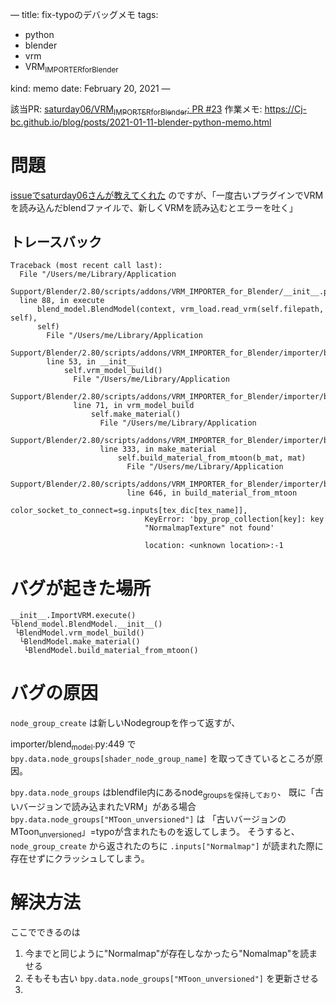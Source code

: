 ---
title: fix-typoのデバッグメモ
tags:
  - python
  - blender
  - vrm
  - VRM_IMPORTER_for_Blender
kind: memo
date: February 20, 2021
---

該当PR: [[https://github.com/saturday06/VRM_Addon_for_Blender/pull/23][saturday06/VRM_IMPORTER_for_Blender: PR #23]]
作業メモ: [[https://Cj-bc.github.io/blog/posts/2021-01-11-blender-python-memo.html]]

* 問題

[[https://github.com/saturday06/VRM_Addon_for_Blender/pull/23#issuecomment-782580000][issueでsaturday06さんが教えてくれた]]
のですが、「一度古いプラグインでVRMを読み込んだblendファイルで、新しくVRMを読み込むとエラーを吐く」


** トレースバック

#+begin_src 
Traceback (most recent call last):
  File "/Users/me/Library/Application
  Support/Blender/2.80/scripts/addons/VRM_IMPORTER_for_Blender/__init__.py",
  line 88, in execute
      blend_model.BlendModel(context, vrm_load.read_vrm(self.filepath, self),
      self)
        File "/Users/me/Library/Application
        Support/Blender/2.80/scripts/addons/VRM_IMPORTER_for_Blender/importer/blend_model.py",
        line 53, in __init__
            self.vrm_model_build()
              File "/Users/me/Library/Application
              Support/Blender/2.80/scripts/addons/VRM_IMPORTER_for_Blender/importer/blend_model.py",
              line 71, in vrm_model_build
                  self.make_material()
                    File "/Users/me/Library/Application
                    Support/Blender/2.80/scripts/addons/VRM_IMPORTER_for_Blender/importer/blend_model.py",
                    line 333, in make_material
                        self.build_material_from_mtoon(b_mat, mat)
                          File "/Users/me/Library/Application
                          Support/Blender/2.80/scripts/addons/VRM_IMPORTER_for_Blender/importer/blend_model.py",
                          line 646, in build_material_from_mtoon
                              color_socket_to_connect=sg.inputs[tex_dic[tex_name]],
                              KeyError: 'bpy_prop_collection[key]: key
                              "NormalmapTexture" not found'

                              location: <unknown location>:-1
#+end_src

* バグが起きた場所

#+begin_src
__init__.ImportVRM.execute()
└blend_model.BlendModel.__init__()
 └BlendModel.vrm_model_build()
  └BlendModel.make_material()
   └BlendModel.build_material_from_mtoon()
#+end_src

* バグの原因

=node_group_create= は新しいNodegroupを作って返すが、

importer/blend_model.py:449 で
=bpy.data.node_groups[shader_node_group_name]= を取ってきているところが原因。

=bpy.data.node_groups= はblendfile内にあるnode_groupsを保持しており、
既に「古いバージョンで読み込まれたVRM」がある場合
=bpy.data.node_groups["MToon_unversioned"]= は
「古いバージョンのMToon_unversioned」=typoが含まれたものを返してしまう。
そうすると、 =node_group_create= から返されたのちに =.inputs["Normalmap"]=
が読まれた際に存在せずにクラッシュしてしまう。

* 解決方法

ここでできるのは
1. 今までと同じように"Normalmap"が存在しなかったら"Nomalmap"を読ませる
2. そもそも古い =bpy.data.node_groups["MToon_unversioned"]= を更新させる
3. 
